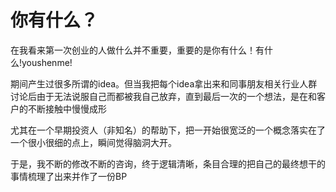 * 你有什么？
在我看来第一次创业的人做什么并不重要，重要的是你有什么！有什么!youshenme!

期间产生过很多所谓的idea。但当我把每个idea拿出来和同事朋友相关行业人群讨论后由于无法说服自己而都被我自己放弃，直到最后一次的一个想法，是在和客户的不断接触中慢慢成形

尤其在一个早期投资人（非知名）的帮助下，把一开始很宽泛的一个概念落实在了一个很小很细的点上，瞬间觉得脑洞大开。

于是，我不断的修改不断的咨询，终于逻辑清晰，条目合理的把自己的最终想干的事情梳理了出来并作了一份BP
